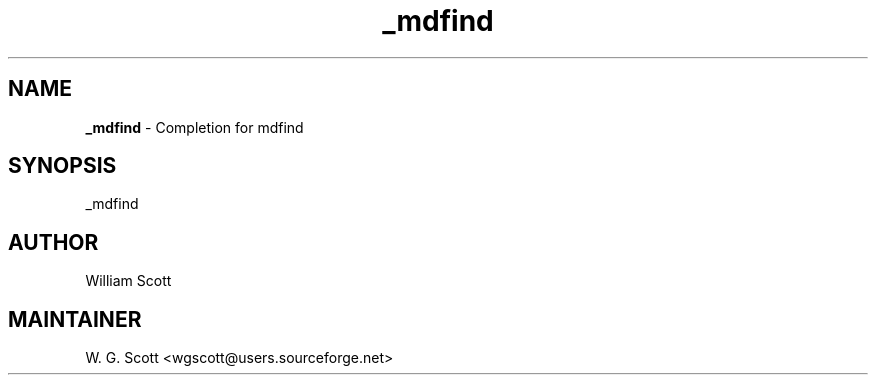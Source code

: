 .TH _mdfind 7 "August 5, 2005" "Mac OS X" "Mac OS X Darwin ZSH customization" 
.SH NAME
.B _mdfind
\- Completion for mdfind

.SH SYNOPSIS
_mdfind

.SH AUTHOR
William Scott 

.SH MAINTAINER
W. G. Scott <wgscott@users.sourceforge.net> 
